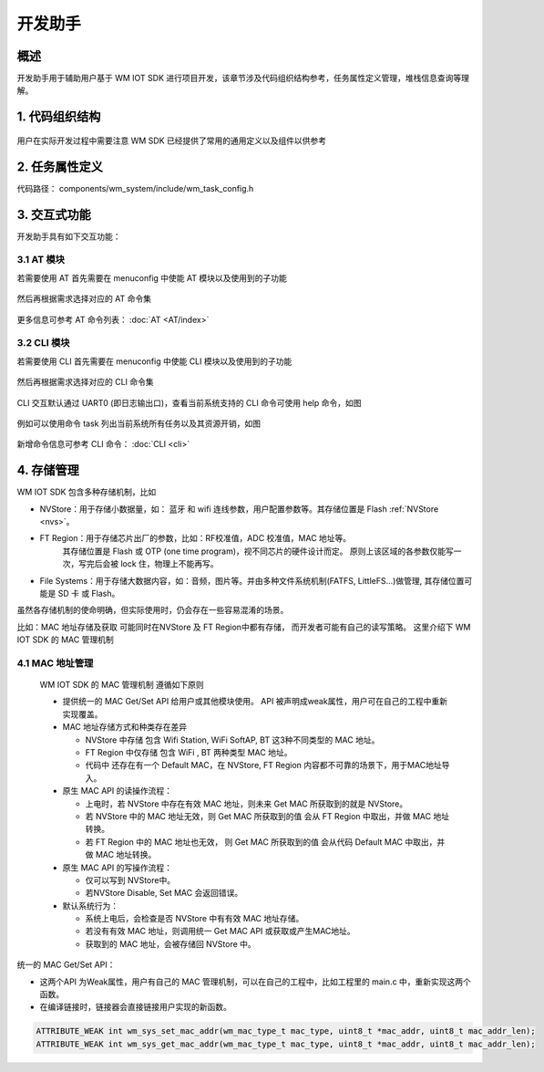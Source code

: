 
开发助手
===========


概述
---------------

开发助手用于辅助用户基于 WM IOT SDK 进行项目开发，该章节涉及代码组织结构参考，任务属性定义管理，堆栈信息查询等理解。

1. 代码组织结构
---------------

.. figure:: ../../_static/component-guides/dev_asst/sdk_code_structure_overview.svg
    :align: center
    :alt: code sturcture

用户在实际开发过程中需要注意 WM SDK 已经提供了常用的通用定义以及组件以供参考

2. 任务属性定义
---------------

代码路径： components/wm_system/include/wm_task_config.h

.. figure:: ../../_static/component-guides/dev_asst/sdk_code_structure_task_config.svg
    :align: center
    :alt: task configure


3. 交互式功能
---------------

开发助手具有如下交互功能：

3.1 AT 模块
^^^^^^^^^^^^^^^^^

若需要使用 AT 首先需要在 menuconfig 中使能 AT 模块以及使用到的子功能

.. figure:: ../../_static/component-guides/dev_asst/at_command_menuconfig1.svg
    :align: center
    :alt: AT 使能菜单一

然后再根据需求选择对应的 AT 命令集

.. figure:: ../../_static/component-guides/dev_asst/at_command_menuconfig2.svg
    :align: center
    :alt: AT 使能菜单二

更多信息可参考 AT 命令列表： :doc:`AT <AT/index>`

3.2 CLI 模块
^^^^^^^^^^^^^^^^^

若需要使用 CLI 首先需要在 menuconfig 中使能 CLI 模块以及使用到的子功能

.. figure:: ../../_static/component-guides/dev_asst/cli_command_menuconfig1.svg
    :align: center
    :alt: CLI 使能菜单一

然后再根据需求选择对应的 CLI 命令集

.. figure:: ../../_static/component-guides/dev_asst/cli_command_menuconfig2.svg
    :align: center
    :alt: CLI 使能菜单二

CLI 交互默认通过 UART0 (即日志输出口)，查看当前系统支持的 CLI 命令可使用 help 命令，如图

.. figure:: ../../_static/component-guides/dev_asst/cli_command_help_overview.svg
    :align: center
    :alt: CLI help

例如可以使用命令 task 列出当前系统所有任务以及其资源开销，如图

.. figure:: ../../_static/component-guides/dev_asst/cli_command_task_overview.svg
    :align: center
    :alt: CLI task

新增命令信息可参考 CLI 命令： :doc:`CLI <cli>`


4. 存储管理
---------------

WM IOT SDK 包含多种存储机制，比如

- NVStore：用于存储小数据量，如： 蓝牙 和 wifi 连线参数，用户配置参数等。其存储位置是 Flash :ref:`NVStore <nvs>`。
- FT Region：用于存储芯片出厂的参数，比如：RF校准值，ADC 校准值，MAC 地址等。 
              其存储位置是 Flash 或 OTP (one time program)，视不同芯片的硬件设计而定。
              原则上该区域的各参数仅能写一次，写完后会被 lock 住，物理上不能再写。
- File Systems：用于存储大数据内容，如：音频，图片等。并由多种文件系统机制(FATFS, LittleFS...)做管理, 其存储位置可能是 SD 卡 或 Flash。


虽然各存储机制的使命明确，但实际使用时，仍会存在一些容易混淆的场景。

比如：MAC 地址存储及获取 可能同时在NVStore 及 FT Region中都有存储， 而开发者可能有自己的读写策略。
这里介绍下 WM IOT SDK 的 MAC 管理机制

4.1 MAC 地址管理
^^^^^^^^^^^^^^^^^

 WM IOT SDK 的 MAC 管理机制 遵循如下原则

 - 提供统一的 MAC Get/Set API 给用户或其他模块使用。 API 被声明成weak属性，用户可在自己的工程中重新实现覆盖。
 - MAC 地址存储方式和种类存在差异
  
   + NVStore 中存储 包含 Wifi Station,  WiFi SoftAP, BT 这3种不同类型的 MAC 地址。
   + FT Region 中仅存储 包含 WiFi , BT 两种类型 MAC 地址。
   + 代码中 还存在有一个 Default MAC，在 NVStore, FT Region 内容都不可靠的场景下，用于MAC地址导入。
  
 - 原生 MAC API 的读操作流程：
  
   + 上电时，若 NVStore 中存在有效 MAC 地址，则未来 Get MAC 所获取到的就是 NVStore。
   + 若 NVStore 中的 MAC 地址无效，则 Get MAC 所获取到的值 会从 FT Region 中取出，并做 MAC 地址转换。
   + 若 FT Region 中的 MAC 地址也无效， 则 Get MAC 所获取到的值 会从代码 Default MAC 中取出，并做 MAC 地址转换。

 - 原生 MAC API 的写操作流程：

   + 仅可以写到 NVStore中。
   + 若NVStore Disable, Set MAC 会返回错误。
  
 - 默认系统行为：
  
   + 系统上电后，会检查是否 NVStore 中有有效 MAC 地址存储。
   + 若没有有效 MAC 地址，则调用统一 Get MAC API 或获取或产生MAC地址。
   + 获取到的 MAC 地址，会被存储回 NVStore 中。
  


.. figure:: ../../_static/component-guides/driver/wm_mac_addr_flow_chart.svg
    :align: center
    :alt: WM IOT SDK MAC Address Load Flow


统一的 MAC Get/Set API：

- 这两个API 为Weak属性，用户有自己的 MAC 管理机制，可以在自己的工程中，比如工程里的 main.c 中，重新实现这两个函数。
- 在编译链接时，链接器会直接链接用户实现的新函数。

.. code-block::

    ATTRIBUTE_WEAK int wm_sys_set_mac_addr(wm_mac_type_t mac_type, uint8_t *mac_addr, uint8_t mac_addr_len);
    ATTRIBUTE_WEAK int wm_sys_get_mac_addr(wm_mac_type_t mac_type, uint8_t *mac_addr, uint8_t mac_addr_len);
